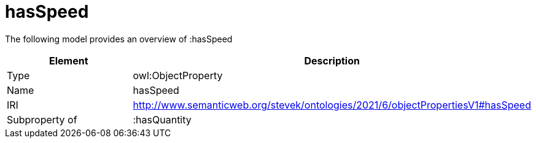 // This file was created automatically by title Untitled No version .
// DO NOT EDIT!

= hasSpeed

//Include information from owl files

The following model provides an overview of :hasSpeed

|===
|Element |Description

|Type
|owl:ObjectProperty

|Name
|hasSpeed

|IRI
|http://www.semanticweb.org/stevek/ontologies/2021/6/objectPropertiesV1#hasSpeed

|Subproperty of
|:hasQuantity

|===